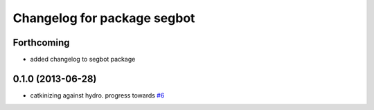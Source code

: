 ^^^^^^^^^^^^^^^^^^^^^^^^^^^^
Changelog for package segbot
^^^^^^^^^^^^^^^^^^^^^^^^^^^^

Forthcoming
-----------

* added changelog to segbot package

0.1.0 (2013-06-28)
------------------
* catkinizing against hydro. progress towards `#6 <https://github.com/utexas-bwi/segbot/issues/6>`_
